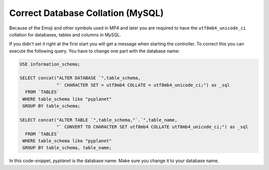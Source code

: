 
Correct Database Collation (MySQL)
----------------------------------

Because of the Emoji and other symbols used in MP4 and later you are required to have the ``utf8mb4_unicode_ci`` collation
for databases, tables and columns in MySQL.

If you didn't set it right at the first start you will get a message when starting the controller.
To correct this you can execute the following query. You have to change one part with the database name:

.. code-block:: sql

  USE information_schema;

  SELECT concat("ALTER DATABASE `",table_schema,
                "` CHARACTER SET = utf8mb4 COLLATE = utf8mb4_unicode_ci;") as _sql
    FROM `TABLES`
   WHERE table_schema like "pyplanet"
   GROUP BY table_schema;

  SELECT concat("ALTER TABLE `",table_schema,"`.`",table_name,
                "` CONVERT TO CHARACTER SET utf8mb4 COLLATE utf8mb4_unicode_ci;") as _sql
    FROM `TABLES`
   WHERE table_schema like "pyplanet"
   GROUP BY table_schema, table_name;


In this code-snippet, `pyplanet` is the database name. Make sure you change it to your database name.
